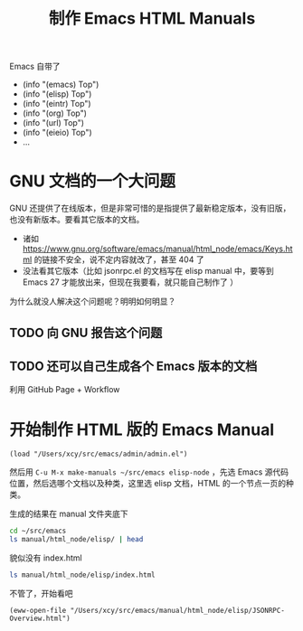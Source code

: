 #+TITLE: 制作 Emacs HTML Manuals

Emacs 自带了

- (info "(emacs) Top")
- (info "(elisp) Top")
- (info "(eintr) Top")
- (info "(org) Top")
- (info "(url) Top")
- (info "(eieio) Top")
- …

* GNU 文档的一个大问题

GNU 还提供了在线版本，但是非常可惜的是指提供了最新稳定版本，没有旧版，也没有新版本。要看其它版本的文档。

- 诸如 https://www.gnu.org/software/emacs/manual/html_node/emacs/Keys.html 的链接不安全，说不定内容就改了，甚至 404 了
- 没法看其它版本（比如 jsonrpc.el 的文档写在 elisp manual 中，要等到 Emacs 27 才能放出来，但现在我要看，就只能自己制作了 ）

为什么就没人解决这个问题呢？明明如何明显？

** TODO 向 GNU 报告这个问题

** TODO 还可以自己生成各个 Emacs 版本的文档

利用 GitHub Page + Workflow

* 开始制作 HTML 版的 Emacs Manual

#+BEGIN_SRC elisp
(load "/Users/xcy/src/emacs/admin/admin.el")
#+END_SRC

然后用 =C-u M-x make-manuals ~/src/emacs elisp-node= ，先选 Emacs 源代码位置，然后选哪个文档以及种类，这里选 elisp 文档，HTML 的一个节点一页的种类。

生成的结果在 manual 文件夹底下

#+BEGIN_SRC sh
cd ~/src/emacs
ls manual/html_node/elisp/ | head
#+END_SRC

#+RESULTS:
| A-Sample-Function-Description.html |
| A-Sample-Variable-Description.html |
| Abbrev-Expansion.html              |
| Abbrev-Files.html                  |
| Abbrev-Properties.html             |
| Abbrev-Table-Properties.html       |
| Abbrev-Tables.html                 |
| Abbrevs.html                       |
| Abstract-Display-Example.html      |
| Abstract-Display-Functions.html    |

貌似没有 index.html

#+BEGIN_SRC sh :dir ~/src/emacs
ls manual/html_node/elisp/index.html
#+END_SRC

#+RESULTS:

不管了，开始看吧

#+BEGIN_SRC elisp
(eww-open-file "/Users/xcy/src/emacs/manual/html_node/elisp/JSONRPC-Overview.html")
#+END_SRC

#+RESULTS:
: #<killed buffer>

